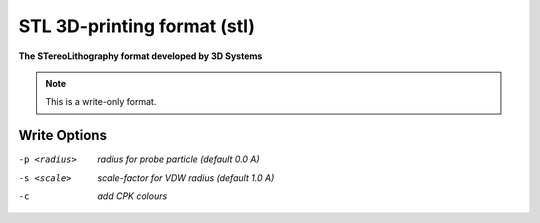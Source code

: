.. _STL_3D-printing_format:

STL 3D-printing format (stl)
============================

**The STereoLithography format developed by 3D Systems**




.. note:: This is a write-only format.

Write Options
~~~~~~~~~~~~~ 

-p <radius>  *radius for probe particle (default 0.0 A)*
-s <scale>  *scale-factor for VDW radius (default 1.0 A)*
-c  *add CPK colours*


